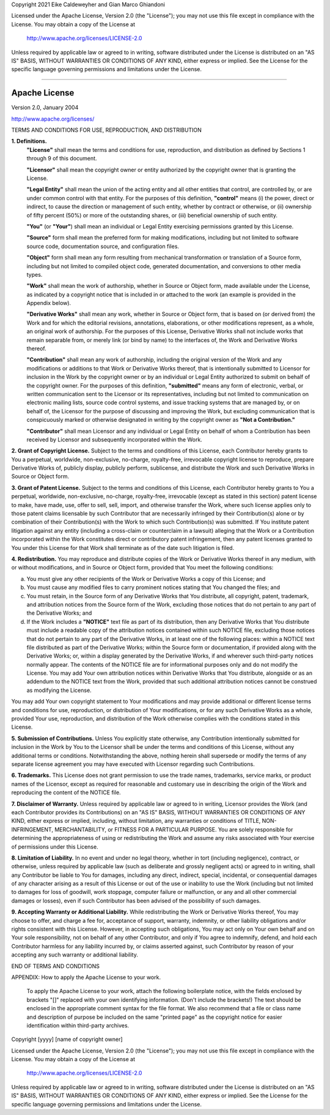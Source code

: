 Copyright 2021 Eike Caldeweyher and Gian Marco Ghiandoni

Licensed under the Apache License, Version 2.0 (the "License");
you may not use this file except in compliance with the License.
You may obtain a copy of the License at

    http://www.apache.org/licenses/LICENSE-2.0

Unless required by applicable law or agreed to in writing, software
distributed under the License is distributed on an "AS IS" BASIS,
WITHOUT WARRANTIES OR CONDITIONS OF ANY KIND, either express or implied.
See the License for the specific language governing permissions and
limitations under the License.

------------------------------------------------------------------------

Apache License
==============

Version 2.0, January 2004

http://www.apache.org/licenses/

TERMS AND CONDITIONS FOR USE, REPRODUCTION, AND DISTRIBUTION

**1. Definitions.**
    **"License"** shall mean the terms and conditions for use, reproduction,
    and distribution as defined by Sections 1 through 9 of this document.

    **"Licensor"** shall mean the copyright owner or entity authorized by
    the copyright owner that is granting the License.

    **"Legal Entity"** shall mean the union of the acting entity and all
    other entities that control, are controlled by, or are under common
    control with that entity. For the purposes of this definition,
    **"control"** means (i) the power, direct or indirect, to cause the
    direction or management of such entity, whether by contract or
    otherwise, or (ii) ownership of fifty percent (50%) or more of the
    outstanding shares, or (iii) beneficial ownership of such entity.

    **"You"** (or **"Your"**) shall mean an individual or Legal Entity
    exercising permissions granted by this License.

    **"Source"** form shall mean the preferred form for making modifications,
    including but not limited to software source code, documentation
    source, and configuration files.

    **"Object"** form shall mean any form resulting from mechanical
    transformation or translation of a Source form, including but
    not limited to compiled object code, generated documentation,
    and conversions to other media types.

    **"Work"** shall mean the work of authorship, whether in Source or
    Object form, made available under the License, as indicated by a
    copyright notice that is included in or attached to the work
    (an example is provided in the Appendix below).

    **"Derivative Works"** shall mean any work, whether in Source or Object
    form, that is based on (or derived from) the Work and for which the
    editorial revisions, annotations, elaborations, or other modifications
    represent, as a whole, an original work of authorship. For the purposes
    of this License, Derivative Works shall not include works that remain
    separable from, or merely link (or bind by name) to the interfaces of,
    the Work and Derivative Works thereof.

    **"Contribution"** shall mean any work of authorship, including
    the original version of the Work and any modifications or additions
    to that Work or Derivative Works thereof, that is intentionally
    submitted to Licensor for inclusion in the Work by the copyright owner
    or by an individual or Legal Entity authorized to submit on behalf of
    the copyright owner. For the purposes of this definition, **"submitted"**
    means any form of electronic, verbal, or written communication sent
    to the Licensor or its representatives, including but not limited to
    communication on electronic mailing lists, source code control systems,
    and issue tracking systems that are managed by, or on behalf of, the
    Licensor for the purpose of discussing and improving the Work, but
    excluding communication that is conspicuously marked or otherwise
    designated in writing by the copyright owner as **"Not a Contribution."**

    **"Contributor"** shall mean Licensor and any individual or Legal Entity
    on behalf of whom a Contribution has been received by Licensor and
    subsequently incorporated within the Work.

**2. Grant of Copyright License.** Subject to the terms and conditions of
this License, each Contributor hereby grants to You a perpetual,
worldwide, non-exclusive, no-charge, royalty-free, irrevocable
copyright license to reproduce, prepare Derivative Works of,
publicly display, publicly perform, sublicense, and distribute the
Work and such Derivative Works in Source or Object form.

**3. Grant of Patent License.** Subject to the terms and conditions of
this License, each Contributor hereby grants to You a perpetual,
worldwide, non-exclusive, no-charge, royalty-free, irrevocable
(except as stated in this section) patent license to make, have made,
use, offer to sell, sell, import, and otherwise transfer the Work,
where such license applies only to those patent claims licensable
by such Contributor that are necessarily infringed by their
Contribution(s) alone or by combination of their Contribution(s)
with the Work to which such Contribution(s) was submitted. If You
institute patent litigation against any entity (including a
cross-claim or counterclaim in a lawsuit) alleging that the Work
or a Contribution incorporated within the Work constitutes direct
or contributory patent infringement, then any patent licenses
granted to You under this License for that Work shall terminate
as of the date such litigation is filed.

**4. Redistribution.** You may reproduce and distribute copies of the
Work or Derivative Works thereof in any medium, with or without
modifications, and in Source or Object form, provided that You
meet the following conditions:

(a) You must give any other recipients of the Work or
    Derivative Works a copy of this License; and

(b) You must cause any modified files to carry prominent notices
    stating that You changed the files; and

(c) You must retain, in the Source form of any Derivative Works
    that You distribute, all copyright, patent, trademark, and
    attribution notices from the Source form of the Work,
    excluding those notices that do not pertain to any part of
    the Derivative Works; and

(d) If the Work includes a **"NOTICE"** text file as part of its
    distribution, then any Derivative Works that You distribute must
    include a readable copy of the attribution notices contained
    within such NOTICE file, excluding those notices that do not
    pertain to any part of the Derivative Works, in at least one
    of the following places: within a NOTICE text file distributed
    as part of the Derivative Works; within the Source form or
    documentation, if provided along with the Derivative Works; or,
    within a display generated by the Derivative Works, if and
    wherever such third-party notices normally appear. The contents
    of the NOTICE file are for informational purposes only and
    do not modify the License. You may add Your own attribution
    notices within Derivative Works that You distribute, alongside
    or as an addendum to the NOTICE text from the Work, provided
    that such additional attribution notices cannot be construed
    as modifying the License.

You may add Your own copyright statement to Your modifications and
may provide additional or different license terms and conditions
for use, reproduction, or distribution of Your modifications, or
for any such Derivative Works as a whole, provided Your use,
reproduction, and distribution of the Work otherwise complies with
the conditions stated in this License.

**5. Submission of Contributions.** Unless You explicitly state otherwise,
any Contribution intentionally submitted for inclusion in the Work
by You to the Licensor shall be under the terms and conditions of
this License, without any additional terms or conditions.
Notwithstanding the above, nothing herein shall supersede or modify
the terms of any separate license agreement you may have executed
with Licensor regarding such Contributions.

**6. Trademarks.** This License does not grant permission to use the trade
names, trademarks, service marks, or product names of the Licensor,
except as required for reasonable and customary use in describing the
origin of the Work and reproducing the content of the NOTICE file.

**7. Disclaimer of Warranty.** Unless required by applicable law or
agreed to in writing, Licensor provides the Work (and each
Contributor provides its Contributions) on an "AS IS" BASIS,
WITHOUT WARRANTIES OR CONDITIONS OF ANY KIND, either express or
implied, including, without limitation, any warranties or conditions
of TITLE, NON-INFRINGEMENT, MERCHANTABILITY, or FITNESS FOR A
PARTICULAR PURPOSE. You are solely responsible for determining the
appropriateness of using or redistributing the Work and assume any
risks associated with Your exercise of permissions under this License.

**8. Limitation of Liability.** In no event and under no legal theory,
whether in tort (including negligence), contract, or otherwise,
unless required by applicable law (such as deliberate and grossly
negligent acts) or agreed to in writing, shall any Contributor be
liable to You for damages, including any direct, indirect, special,
incidental, or consequential damages of any character arising as a
result of this License or out of the use or inability to use the
Work (including but not limited to damages for loss of goodwill,
work stoppage, computer failure or malfunction, or any and all
other commercial damages or losses), even if such Contributor
has been advised of the possibility of such damages.

**9. Accepting Warranty or Additional Liability.** While redistributing
the Work or Derivative Works thereof, You may choose to offer,
and charge a fee for, acceptance of support, warranty, indemnity,
or other liability obligations and/or rights consistent with this
License. However, in accepting such obligations, You may act only
on Your own behalf and on Your sole responsibility, not on behalf
of any other Contributor, and only if You agree to indemnify,
defend, and hold each Contributor harmless for any liability
incurred by, or claims asserted against, such Contributor by reason
of your accepting any such warranty or additional liability.

END OF TERMS AND CONDITIONS

APPENDIX: How to apply the Apache License to your work.

    To apply the Apache License to your work, attach the following
    boilerplate notice, with the fields enclosed by brackets "[]"
    replaced with your own identifying information. (Don't include
    the brackets!)  The text should be enclosed in the appropriate
    comment syntax for the file format. We also recommend that a
    file or class name and description of purpose be included on the
    same "printed page" as the copyright notice for easier
    identification within third-party archives.

Copyright [yyyy] [name of copyright owner]

Licensed under the Apache License, Version 2.0 (the "License");
you may not use this file except in compliance with the License.
You may obtain a copy of the License at

    http://www.apache.org/licenses/LICENSE-2.0

Unless required by applicable law or agreed to in writing, software
distributed under the License is distributed on an "AS IS" BASIS,
WITHOUT WARRANTIES OR CONDITIONS OF ANY KIND, either express or implied.
See the License for the specific language governing permissions and
limitations under the License.
